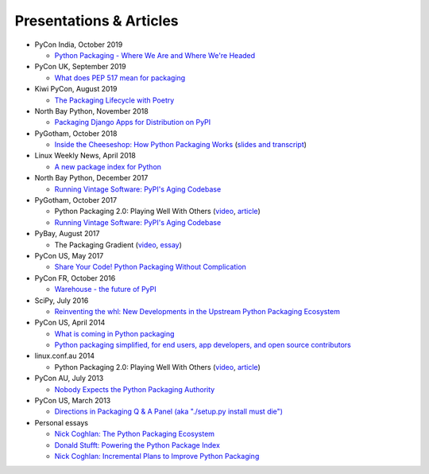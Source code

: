 ========================
Presentations & Articles
========================


* PyCon India, October 2019

  * `Python Packaging - Where We Are and Where We're Headed <https://pyvideo.org/pycon-india-2019/python-packaging-where-we-are-and-where-were-headed-pradyun-gedam.html>`_

* PyCon UK, September 2019

  * `What does PEP 517 mean for packaging <https://pyvideo.org/pycon-uk-2019/what-does-pep-517-mean-for-packaging.html>`_

* Kiwi PyCon, August 2019

  * `The Packaging Lifecycle with Poetry <https://pyvideo.org/kiwi-pycon-2019/the-packaging-lifecycle-with-poetry.html>`_

* North Bay Python, November 2018

  * `Packaging Django Apps for Distribution on PyPI  <https://pyvideo.org/north-bay-python-2018/packaging-django-apps-for-distribution-on-pypi.html>`_

* PyGotham, October 2018

  * `Inside the Cheeseshop: How Python Packaging Works
    <https://pyvideo.org/pygotham-2018/inside-the-cheeseshop-how-python-packaging-works.html>`_
    (`slides and transcript
    <https://dustingram.com/talks/2018/10/23/inside-the-cheeseshop/>`_)

* Linux Weekly News, April 2018

  * `A new package index for Python <https://lwn.net/SubscriberLink/751458/81b2759e7025d6b9/>`_

* North Bay Python, December 2017

  * `Running Vintage Software: PyPI's Aging Codebase
    <https://2017.northbaypython.org/schedule/presentation/5/>`_

* PyGotham, October 2017

  * Python Packaging 2.0: Playing Well With Others (`video
    <https://www.youtube.com/watch?v=7An2GobbSWU>`_, `article
    <https://lwn.net/Articles/580399/>`_)

  * `Running Vintage Software: PyPI's Aging Codebase
    <http://pyvideo.org/pygotham-2017/running-vintage-software-pypis-aging-codebase.html>`_

* PyBay, August 2017

  * The Packaging Gradient (`video
    <https://www.youtube.com/watch?v=iLVNWfPWAC8>`_,
    `essay <http://sedimental.org/the_packaging_gradient.html>`_)

* PyCon US, May 2017

  * `Share Your Code! Python Packaging Without Complication
    <https://daveops.com/talks/pycon-2017-share-your-code-python-packaging-without-complication/>`_

* PyCon FR, October 2016

  * `Warehouse - the future of PyPI
    <http://pyvideo.org/pycon-fr-2016/warehouse-the-future-of-pypi.html>`_

* SciPy, July 2016

  * `Reinventing the whl: New Developments in the Upstream Python Packaging Ecosystem
    <http://pyvideo.org/scipy-2016/reinventing-the-whl-new-developments-in-the-upstream-python-packaging-ecosystem-scipy-2016-nath.html>`_

* PyCon US, April 2014

  * `What is coming in Python packaging
    <https://us.pycon.org/2014/schedule/presentation/204/>`_
  * `Python packaging simplified, for end users, app developers, and open source
    contributors <https://us.pycon.org/2014/schedule/presentation/219>`_

* linux.conf.au 2014

  * Python Packaging 2.0: Playing Well With Others (`video
    <https://www.youtube.com/watch?v=7An2GobbSWU>`_, `article
    <http://lwn.net/Articles/580399>`_)

* PyCon AU, July 2013

  * `Nobody Expects the Python Packaging Authority
    <http://pyvideo.org/video/2197/nobody-expects-the-python-packaging-authority>`_

* PyCon US, March 2013

  * `Directions in Packaging Q & A Panel (aka "./setup.py install must die")
    <http://pyvideo.org/video/1731/panel-directions-for-packaging>`_

* Personal essays

  * `Nick Coghlan: The Python Packaging Ecosystem
    <http://www.curiousefficiency.org/posts/2016/09/python-packaging-ecosystem.html>`_

  * `Donald Stufft: Powering the Python Package Index
    <https://caremad.io/posts/2016/05/powering-pypi/>`_

  * `Nick Coghlan: Incremental Plans to Improve Python Packaging
    <http://python-notes.curiousefficiency.org/en/latest/pep_ideas/core_packaging_api.html>`_

